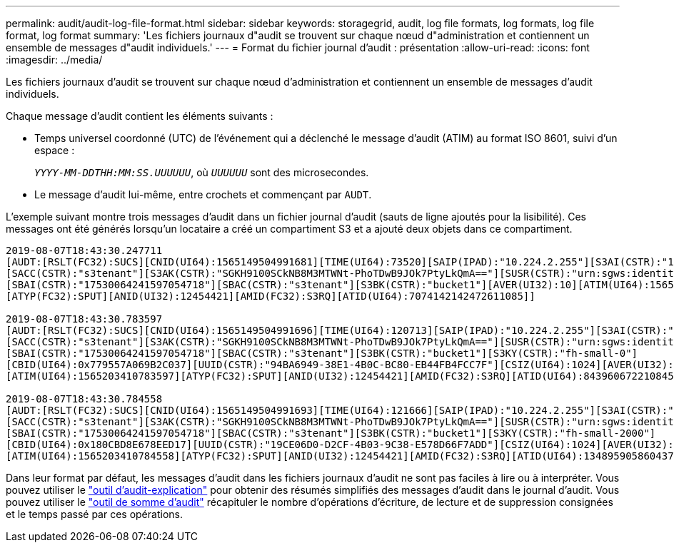 ---
permalink: audit/audit-log-file-format.html 
sidebar: sidebar 
keywords: storagegrid, audit, log file formats, log formats, log file format, log format 
summary: 'Les fichiers journaux d"audit se trouvent sur chaque nœud d"administration et contiennent un ensemble de messages d"audit individuels.' 
---
= Format du fichier journal d'audit : présentation
:allow-uri-read: 
:icons: font
:imagesdir: ../media/


[role="lead"]
Les fichiers journaux d'audit se trouvent sur chaque nœud d'administration et contiennent un ensemble de messages d'audit individuels.

Chaque message d'audit contient les éléments suivants :

* Temps universel coordonné (UTC) de l'événement qui a déclenché le message d'audit (ATIM) au format ISO 8601, suivi d'un espace :
+
`_YYYY-MM-DDTHH:MM:SS.UUUUUU_`, où `_UUUUUU_` sont des microsecondes.

* Le message d'audit lui-même, entre crochets et commençant par `AUDT`.


L'exemple suivant montre trois messages d'audit dans un fichier journal d'audit (sauts de ligne ajoutés pour la lisibilité). Ces messages ont été générés lorsqu'un locataire a créé un compartiment S3 et a ajouté deux objets dans ce compartiment.

[listing]
----
2019-08-07T18:43:30.247711
[AUDT:[RSLT(FC32):SUCS][CNID(UI64):1565149504991681][TIME(UI64):73520][SAIP(IPAD):"10.224.2.255"][S3AI(CSTR):"17530064241597054718"]
[SACC(CSTR):"s3tenant"][S3AK(CSTR):"SGKH9100SCkNB8M3MTWNt-PhoTDwB9JOk7PtyLkQmA=="][SUSR(CSTR):"urn:sgws:identity::17530064241597054718:root"]
[SBAI(CSTR):"17530064241597054718"][SBAC(CSTR):"s3tenant"][S3BK(CSTR):"bucket1"][AVER(UI32):10][ATIM(UI64):1565203410247711]
[ATYP(FC32):SPUT][ANID(UI32):12454421][AMID(FC32):S3RQ][ATID(UI64):7074142142472611085]]

2019-08-07T18:43:30.783597
[AUDT:[RSLT(FC32):SUCS][CNID(UI64):1565149504991696][TIME(UI64):120713][SAIP(IPAD):"10.224.2.255"][S3AI(CSTR):"17530064241597054718"]
[SACC(CSTR):"s3tenant"][S3AK(CSTR):"SGKH9100SCkNB8M3MTWNt-PhoTDwB9JOk7PtyLkQmA=="][SUSR(CSTR):"urn:sgws:identity::17530064241597054718:root"]
[SBAI(CSTR):"17530064241597054718"][SBAC(CSTR):"s3tenant"][S3BK(CSTR):"bucket1"][S3KY(CSTR):"fh-small-0"]
[CBID(UI64):0x779557A069B2C037][UUID(CSTR):"94BA6949-38E1-4B0C-BC80-EB44FB4FCC7F"][CSIZ(UI64):1024][AVER(UI32):10]
[ATIM(UI64):1565203410783597][ATYP(FC32):SPUT][ANID(UI32):12454421][AMID(FC32):S3RQ][ATID(UI64):8439606722108456022]]

2019-08-07T18:43:30.784558
[AUDT:[RSLT(FC32):SUCS][CNID(UI64):1565149504991693][TIME(UI64):121666][SAIP(IPAD):"10.224.2.255"][S3AI(CSTR):"17530064241597054718"]
[SACC(CSTR):"s3tenant"][S3AK(CSTR):"SGKH9100SCkNB8M3MTWNt-PhoTDwB9JOk7PtyLkQmA=="][SUSR(CSTR):"urn:sgws:identity::17530064241597054718:root"]
[SBAI(CSTR):"17530064241597054718"][SBAC(CSTR):"s3tenant"][S3BK(CSTR):"bucket1"][S3KY(CSTR):"fh-small-2000"]
[CBID(UI64):0x180CBD8E678EED17][UUID(CSTR):"19CE06D0-D2CF-4B03-9C38-E578D66F7ADD"][CSIZ(UI64):1024][AVER(UI32):10]
[ATIM(UI64):1565203410784558][ATYP(FC32):SPUT][ANID(UI32):12454421][AMID(FC32):S3RQ][ATID(UI64):13489590586043706682]]
----
Dans leur format par défaut, les messages d'audit dans les fichiers journaux d'audit ne sont pas faciles à lire ou à interpréter. Vous pouvez utiliser le link:using-audit-explain-tool.html["outil d'audit-explication"] pour obtenir des résumés simplifiés des messages d'audit dans le journal d'audit. Vous pouvez utiliser le link:using-audit-sum-tool.html["outil de somme d'audit"] récapituler le nombre d'opérations d'écriture, de lecture et de suppression consignées et le temps passé par ces opérations.
